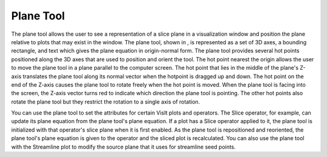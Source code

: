 Plane Tool
----------

The plane tool allows the user to see a representation of a slice plane in a visualization window and position the plane relative to plots that may exist in the window. The plane tool, shown in
, is represented as a set of 3D axes, a bounding rectangle, and text which gives the plane equation in origin-normal form. The plane tool provides several hot points positioned along the 3D axes that are used to position and orient the tool. The hot point nearest the origin allows the user to move the plane tool in a plane parallel to the computer screen. The hot point that lies in the middle of the plane's Z-axis translates the plane tool along its normal vector when the hotpoint is dragged up and down. The hot point on the end of the Z-axis causes the plane tool to rotate freely when the hot point is moved. When the plane tool is facing into the screen, the Z-axis vector turns red to indicate which direction the plane tool is pointing. The other hot points also rotate the plane tool but they restrict the rotation to a single axis of rotation.

You can use the plane tool to set the attributes for certain VisIt plots and operators. The Slice operator, for example, can update its plane equation from the plane tool's plane equation. If a plot has a Slice operator applied to it, the plane tool is initialized with that operator's slice plane when it is first enabled. As the plane tool is repositioned and reoriented, the plane tool's plane equation is given to the operator and the sliced plot is recalculated. You can also use the plane tool with the Streamline plot to modify the source plane that it uses for streamline seed points.
